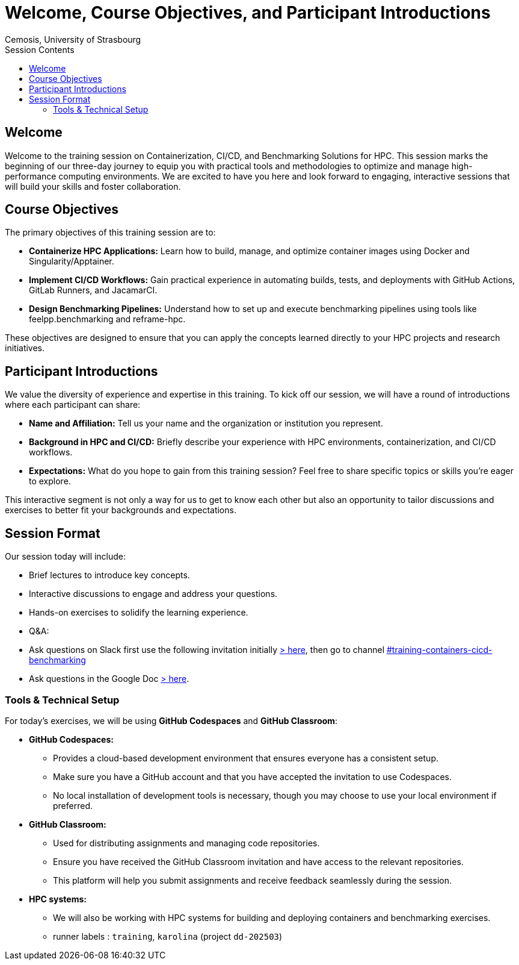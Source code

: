 = Welcome, Course Objectives, and Participant Introductions
:author: Cemosis, University of Strasbourg
:date: 2025-03-24
:toc:
:toc-title: Session Contents

== Welcome

Welcome to the training session on Containerization, CI/CD, and Benchmarking Solutions for HPC. 
This session marks the beginning of our three-day journey to equip you with practical tools and methodologies to optimize and manage high-performance computing environments. 
We are excited to have you here and look forward to engaging, interactive sessions that will build your skills and foster collaboration.

== Course Objectives

The primary objectives of this training session are to:

* **Containerize HPC Applications:** Learn how to build, manage, and optimize container images using Docker and Singularity/Apptainer.
* **Implement CI/CD Workflows:** Gain practical experience in automating builds, tests, and deployments with GitHub Actions, GitLab Runners, and JacamarCI.
* **Design Benchmarking Pipelines:** Understand how to set up and execute benchmarking pipelines using tools like feelpp.benchmarking and reframe-hpc.

These objectives are designed to ensure that you can apply the concepts learned directly to your HPC projects and research initiatives.

== Participant Introductions

We value the diversity of experience and expertise in this training. To kick off our session, we will have a round of introductions where each participant can share:

* **Name and Affiliation:** Tell us your name and the organization or institution you represent.
* **Background in HPC and CI/CD:** Briefly describe your experience with HPC environments, containerization, and CI/CD workflows.
* **Expectations:** What do you hope to gain from this training session? Feel free to share specific topics or skills you’re eager to explore.

This interactive segment is not only a way for us to get to know each other but also an opportunity to tailor discussions and exercises to better fit your backgrounds and expectations.

== Session Format

Our session today will include:

- Brief lectures to introduce key concepts.
- Interactive discussions to engage and address your questions.
- Hands-on exercises to solidify the learning experience.
- Q&A: 
  - Ask questions on Slack first use the following invitation initially https://join.slack.com/t/hidalgo2/shared_invite/zt-3231n1m7a-R44KC3C2RkwWXjAJ6SrUJw[> here], then go to channel https://hidalgo2.slack.com/archives/C08JPRB0CPM[#training-containers-cicd-benchmarking]
  - Ask questions in the Google Doc https://docs.google.com/document/d/19zFEGlt7NXwJX03fuNByL90w7Zj-FC9FoM3Rx6hUGMI/edit?usp=sharing[> here].

=== Tools & Technical Setup

For today’s exercises, we will be using **GitHub Codespaces** and **GitHub Classroom**:

* **GitHub Codespaces:**  
  - Provides a cloud-based development environment that ensures everyone has a consistent setup.
  - Make sure you have a GitHub account and that you have accepted the invitation to use Codespaces.
  - No local installation of development tools is necessary, though you may choose to use your local environment if preferred.

* **GitHub Classroom:**  
  - Used for distributing assignments and managing code repositories.
  - Ensure you have received the GitHub Classroom invitation and have access to the relevant repositories.
  - This platform will help you submit assignments and receive feedback seamlessly during the session.

* **HPC systems:**
    - We will also be working with HPC systems for building and deploying containers and benchmarking exercises.
    - runner labels : `training`, `karolina` (project `dd-202503`)

